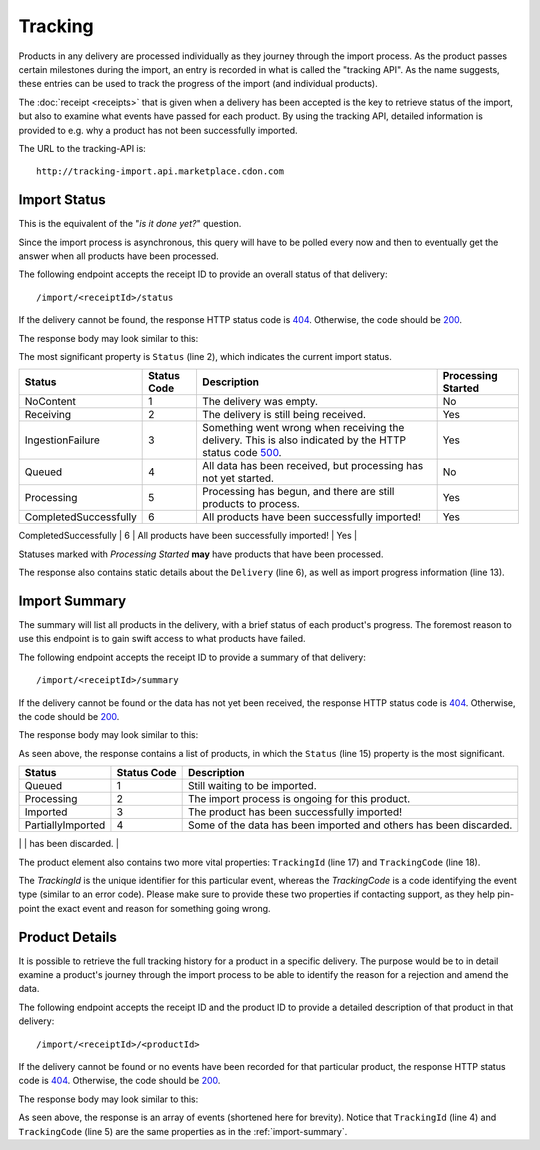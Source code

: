 Tracking
########

Products in any delivery are processed individually as they journey through the import process. As the product passes certain milestones during the import, an entry is recorded in what is called the "tracking API". As the name suggests, these entries can be used to track the progress of the import (and individual products).

The :doc:`receipt <receipts>` that is given when a delivery has been accepted is the key to retrieve status of the import, but also to examine what events have passed for each product. By using the tracking API, detailed information is provided to e.g. why a product has not been successfully imported.

The URL to the tracking-API is::

	http://tracking-import.api.marketplace.cdon.com


.. _tracking-import-status:
Import Status
=============

This is the equivalent of the "*is it done yet?*" question.

Since the import process is asynchronous, this query will have to be polled every now and then to eventually get the answer when all products have been processed.

The following endpoint accepts the receipt ID to provide an overall status of that delivery::

	/import/<receiptId>/status

If the delivery cannot be found, the response HTTP status code is `404`_. Otherwise, the code should be `200`_.

The response body may look similar to this:

.. code-block:: json
	:emphasize-lines: 2

	{
	  "Status": "Processing",
	  "StatusCode": 5,
	  "CompletedUtc": null,
	  "EstimatedCompletionUtc": null,
	  "Delivery": {
	    "AcceptedUtc": "2017-12-24T14:00:00.0000000Z",
	    "Data": "Product",
	    "ContractVersion": "1.0",
	    "MerchantId": "3ff7cdd47fe243d48e12ff62a1215a87",
	    "ForeignKey": null
	  },
	  "Products": {
	    "Successful": 3,
	    "Pending": 2,
	    "Failed": 1
	  }
	}


The most significant property is ``Status`` (line 2), which indicates the current import status.

.. _table-import-status:
.. table:: Import Statuses

+-----------------------+-------------+-----------------------------------------------+--------------------+
| Status                | Status Code | Description                                   | Processing Started |
+=======================+=============+===============================================+====================+
| NoContent             | 1           | The delivery was empty.                       | No                 |
+-----------------------+-------------+-----------------------------------------------+--------------------+
| Receiving             | 2           | The delivery is still being received.         | Yes                |
+-----------------------+-------------+-----------------------------------------------+--------------------+
| IngestionFailure      | 3           | Something went wrong when receiving the       | Yes                |
|                       |             | delivery. This is also indicated by the HTTP  |                    |
|                       |             | status code `500`_.                           |                    |
+-----------------------+-------------+-----------------------------------------------+--------------------+
| Queued                | 4           | All data has been received, but processing    | No                 |
|                       |             | has not yet started.                          |                    |
+-----------------------+-------------+-----------------------------------------------+--------------------+
| Processing            | 5           | Processing has begun, and there are still     | Yes                |
|                       |             | products to process.                          |                    |
+-----------------------+-------------+-----------------------------------------------+--------------------+
| CompletedSuccessfully | 6           | All products have been successfully imported! | Yes                |
+-----------------------+-------------+-----------------------------------------------+--------------------+
| CompletedWithErrors   | 7           | All products have been processed, but some    | Yes                |
|                       |             | (or all) failed to be imported.               |                    |
+=======================+=============+===============================================+====================+

Statuses marked with *Processing Started* **may** have products that have been processed.

The response also contains static details about the ``Delivery`` (line 6), as well as import progress information (line 13).


.. _tracking-import-summary:
Import Summary
==============

The summary will list all products in the delivery, with a brief status of each product's progress. The foremost reason to use this endpoint is to gain swift access to what products have failed.

The following endpoint accepts the receipt ID to provide a summary of that delivery::

	/import/<receiptId>/summary


If the delivery cannot be found or the data has not yet been received, the response HTTP status code is `404`_. Otherwise, the code should be `200`_.

The response body may look similar to this:

.. code-block:: json
	:emphasize-lines: 15,17,18

	{
	  "IsComplete": false,
	  "CompletedUtc": null,
	  "EstimatedCompletionUtc": null,
	  "Delivery": {
	    "AcceptedUtc": "2017-12-24T14:00:00.0000000Z",
	    "Data": "Product",
	    "ContractVersion": "1.0",
	    "MerchantId": "3ff7cdd47fe243d48e12ff62a1215a87",
	    "ForeignKey": null
	  },
	  "Products": [
	    {
	      "ProductId": "product_a",
	      "Status": "Failed",
	      "StatusCode": 4,
	      "TrackingId": "2f9c550141a5483c837d3c8373a1e93f",
	      "TrackingCode": 1383146305,
	      "Description": "Business constraint violation"
	    }
	  ]
	}

As seen above, the response contains a list of products, in which the ``Status`` (line 15) property is the most significant.

.. _table-import-summary:
.. table:: Product Statuses

+-----------------------+-------------+-----------------------------------------------+
| Status                | Status Code | Description                                   |
+=======================+=============+===============================================+
| Queued                | 1           | Still waiting to be imported.                 |
+-----------------------+-------------+-----------------------------------------------+
| Processing            | 2           | The import process is ongoing for this        |
|                       |             | product.                                      |
+-----------------------+-------------+-----------------------------------------------+
| Imported              | 3           | The product has been successfully imported!   |
+-----------------------+-------------+-----------------------------------------------+
| PartiallyImported     | 4           | Some of the data has been imported and others |
|                       |             | has been discarded.                           |
+-----------------------+-------------+-----------------------------------------------+
| Failed                | 5           | This product has been rejected for some       |
|                       |             | reason.                                       |
+=======================+=============+===============================================+

The product element also contains two more vital properties: ``TrackingId`` (line 17) and ``TrackingCode`` (line 18).

The *TrackingId* is the unique identifier for this particular event, whereas the *TrackingCode* is a code identifying the event type (similar to an error code). Please make sure to provide these two properties if contacting support, as they help pin-point the exact event and reason for something going wrong.


.. _tracking-product-details:
Product Details
===============

It is possible to retrieve the full tracking history for a product in a specific delivery. The purpose would be to in detail examine a product's journey through the import process to be able to identify the reason for a rejection and amend the data.

The following endpoint accepts the receipt ID and the product ID to provide a detailed description of that product in that delivery::

	/import/<receiptId>/<productId>


If the delivery cannot be found or no events have been recorded for that particular product, the response HTTP status code is `404`_. Otherwise, the code should be `200`_.

The response body may look similar to this:

.. code-block:: json
	:emphasize-lines: 4,5

	[
	  {
	    "Timestamp": "2017-12-24T14:00:00.0000000Z",
	    "TrackingId": "11c80f46f423431692c5291b997116a6",
	    "TrackingCode": 1383146305,
	    "ReceiptId": "00b24f3a93124da7aec34447124e5aa1",
	    "MerchantId": "3ff7cdd47fe243d48e12ff62a1215a87",
	    "ProductId": "product_a",
	    "ChannelId": null,
	    "Message": "Business constraint violation",
	    "DebugInformation": null
	  }
	]

As seen above, the response is an array of events (shortened here for brevity). Notice that ``TrackingId`` (line 4) and ``TrackingCode`` (line 5) are the same properties as in the :ref:`import-summary`.




.. _200: https://httpstatuses.com/200
.. _404: https://httpstatuses.com/404
.. _500: https://httpstatuses.com/500


.. highlight:: json
	:linenothreshold: 5
